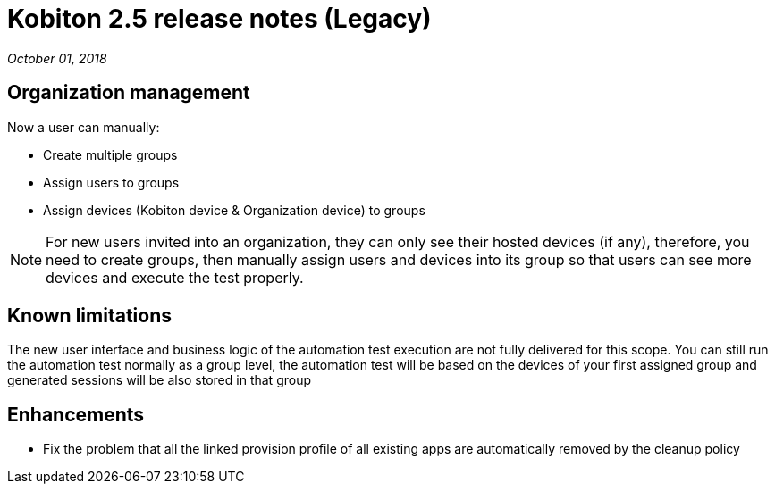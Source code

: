 = Kobiton 2.5 release notes (Legacy)
:navtitle: Kobiton 2.5 release notes

_October 01, 2018_

== Organization management

Now a user can manually:

* Create multiple groups
* Assign users to groups
* Assign devices (Kobiton device & Organization device) to groups

[NOTE]
For new users invited into an organization, they can only see their hosted devices (if any), therefore, you need to create groups, then manually assign users and devices into its group so that users can see more devices and execute the test properly.

== Known limitations

The new user interface and business logic of the automation test execution are not fully delivered for this scope. You can still run the automation test normally as a group level, the automation test will be based on the devices of your first assigned group and generated sessions will be also stored in that group

== Enhancements

* Fix the problem that all the linked provision profile of all existing apps are automatically removed by the cleanup policy
